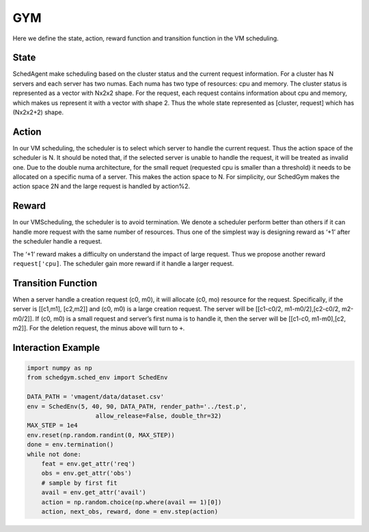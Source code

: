 GYM
===

Here we define the state, action, reward function and transition function in the VM scheduling.

State
-----

SchedAgent make scheduling based on the cluster status and the current request information. For a cluster has N servers
and each server has two numas. Each numa has two type of resources: cpu and memory. The cluster status is represented as
a vector with Nx2x2 shape. For the request, each request contains information about cpu and memory, which makes us
represent it with a vector with shape 2. Thus the whole state represented as [cluster, request] which has (Nx2x2+2)
shape.

Action
------

In our VM scheduling, the scheduler is to select which server to handle the current request. Thus the action space of
the scheduler is N. It should be noted that, if the selected server is unable to handle the request, it will be treated
as invalid one. Due to the double numa architecture, for the small requet (requested cpu is smaller than a threshold) it
needs to be allocated on a specific numa of a server. This makes the action space to N. For simplicity, our SchedGym
makes the action space 2N and the large request is handled by action%2.

Reward
------

In our VMScheduling, the scheduler is to avoid termination. We denote a scheduler perform better than others if it can
handle more request with the same number of resources. Thus one of the simplest way is designing reward as ‘+1’ after
the scheduler handle a request.

The ‘+1’ reward makes a difficulty on understand the impact of large request. Thus we propose another reward
``request['cpu]``. The scheduler gain more reward if it handle a larger request.

Transition Function
-------------------

When a server handle a creation request (c0, m0), it will allocate (c0, mo) resource for the request. Specifically, if
the server is [[c1,m1], [c2,m2]] and (c0, m0) is a large creation request. The server will be [[c1-c0/2,
m1-m0/2],[c2-c0/2, m2-m0/2]]. If (c0, m0) is a small request and server’s first numa is to handle it, then the server
will be [[c1-c0, m1-m0],[c2, m2]]. For the deletion request, the minus above will turn to ``+``.

Interaction Example
-------------------

.. code:: python

   import numpy as np
   from schedgym.sched_env import SchedEnv

   DATA_PATH = 'vmagent/data/dataset.csv'
   env = SchedEnv(5, 40, 90, DATA_PATH, render_path='../test.p',
                      allow_release=False, double_thr=32)
   MAX_STEP = 1e4
   env.reset(np.random.randint(0, MAX_STEP))
   done = env.termination()
   while not done:
       feat = env.get_attr('req')
       obs = env.get_attr('obs')
       # sample by first fit
       avail = env.get_attr('avail')
       action = np.random.choice(np.where(avail == 1)[0])
       action, next_obs, reward, done = env.step(action)
